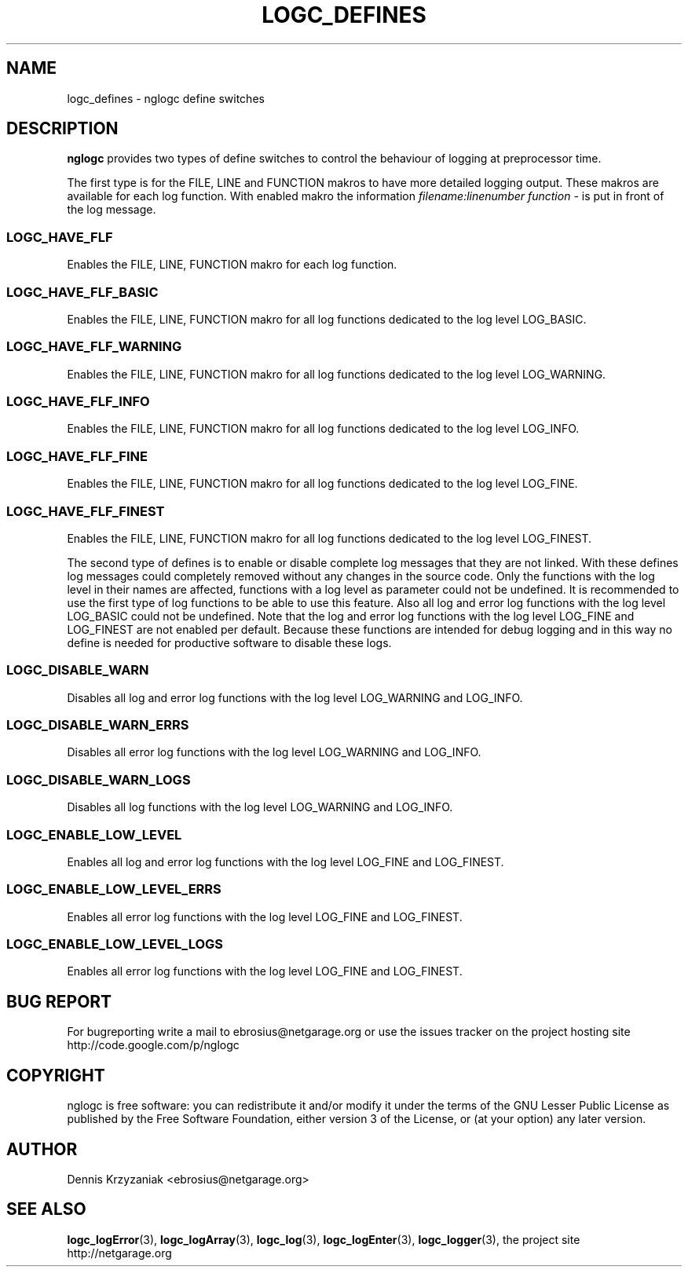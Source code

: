 .\" Process this file with
.\" groff -man -Tascii logc_defines.3
.TH LOGC_DEFINES 3 "October 2009" Linux "User Manuals
.SH NAME
logc_defines \- nglogc define switches
.SH DESCRIPTION
.BR nglogc
provides two types of define switches to control the behaviour of logging at preprocessor time.

The first type is for the FILE, LINE and FUNCTION makros to have more detailed logging output.
These makros are available for each log function. With enabled makro the information
.I "filename:linenumber function -"
is put in front of the log message.
.SS "LOGC_HAVE_FLF"
Enables the FILE, LINE, FUNCTION makro for each log function.
.SS "LOGC_HAVE_FLF_BASIC"
Enables the FILE, LINE, FUNCTION makro for all log functions dedicated to the log level LOG_BASIC.
.SS "LOGC_HAVE_FLF_WARNING"
Enables the FILE, LINE, FUNCTION makro for all log functions dedicated to the log level LOG_WARNING.
.SS "LOGC_HAVE_FLF_INFO"
Enables the FILE, LINE, FUNCTION makro for all log functions dedicated to the log level LOG_INFO.
.SS "LOGC_HAVE_FLF_FINE"
Enables the FILE, LINE, FUNCTION makro for all log functions dedicated to the log level LOG_FINE.
.SS "LOGC_HAVE_FLF_FINEST"
Enables the FILE, LINE, FUNCTION makro for all log functions dedicated to the log level LOG_FINEST.


The second type of defines is to enable or disable complete log messages that they are not
linked. With these defines log messages could completely removed without any changes in
the source code. Only the functions with the log level in their names are affected, functions
with a log level as parameter could not be undefined. It is recommended to use the first type
of log functions to be able to use this feature. Also all log and error log functions with the log
level LOG_BASIC could not be undefined. Note that the log and error log functions with the
log level LOG_FINE and LOG_FINEST are not enabled per default. Because these functions
are intended for debug logging and in this way no define is needed for productive software to
disable these logs.
.SS "LOGC_DISABLE_WARN"
Disables all log and error log functions with the log level LOG_WARNING and LOG_INFO.
.SS "LOGC_DISABLE_WARN_ERRS"
Disables all error log functions with the log level LOG_WARNING and LOG_INFO.
.SS "LOGC_DISABLE_WARN_LOGS"
Disables all log functions with the log level LOG_WARNING and LOG_INFO.
.SS "LOGC_ENABLE_LOW_LEVEL"
Enables all log and error log functions with the log level LOG_FINE and LOG_FINEST.
.SS "LOGC_ENABLE_LOW_LEVEL_ERRS"
Enables all error log functions with the log level LOG_FINE and LOG_FINEST.
.SS "LOGC_ENABLE_LOW_LEVEL_LOGS"
Enables all error log functions with the log level LOG_FINE and LOG_FINEST.
.SH "BUG REPORT"
For bugreporting write a mail to ebrosius@netgarage.org or use the issues tracker on the project
hosting site http://code.google.com/p/nglogc
.SH COPYRIGHT
nglogc is free software: you can redistribute it and/or modify
it under the terms of the GNU Lesser Public License as published
by the Free Software Foundation, either version 3 of the License,
or (at your option) any later version.
.SH AUTHOR
Dennis Krzyzaniak <ebrosius@netgarage.org>
.SH "SEE ALSO"
.BR logc_logError (3),
.BR logc_logArray (3),
.BR logc_log (3),
.BR logc_logEnter (3),
.BR logc_logger (3),
the project site http://netgarage.org
